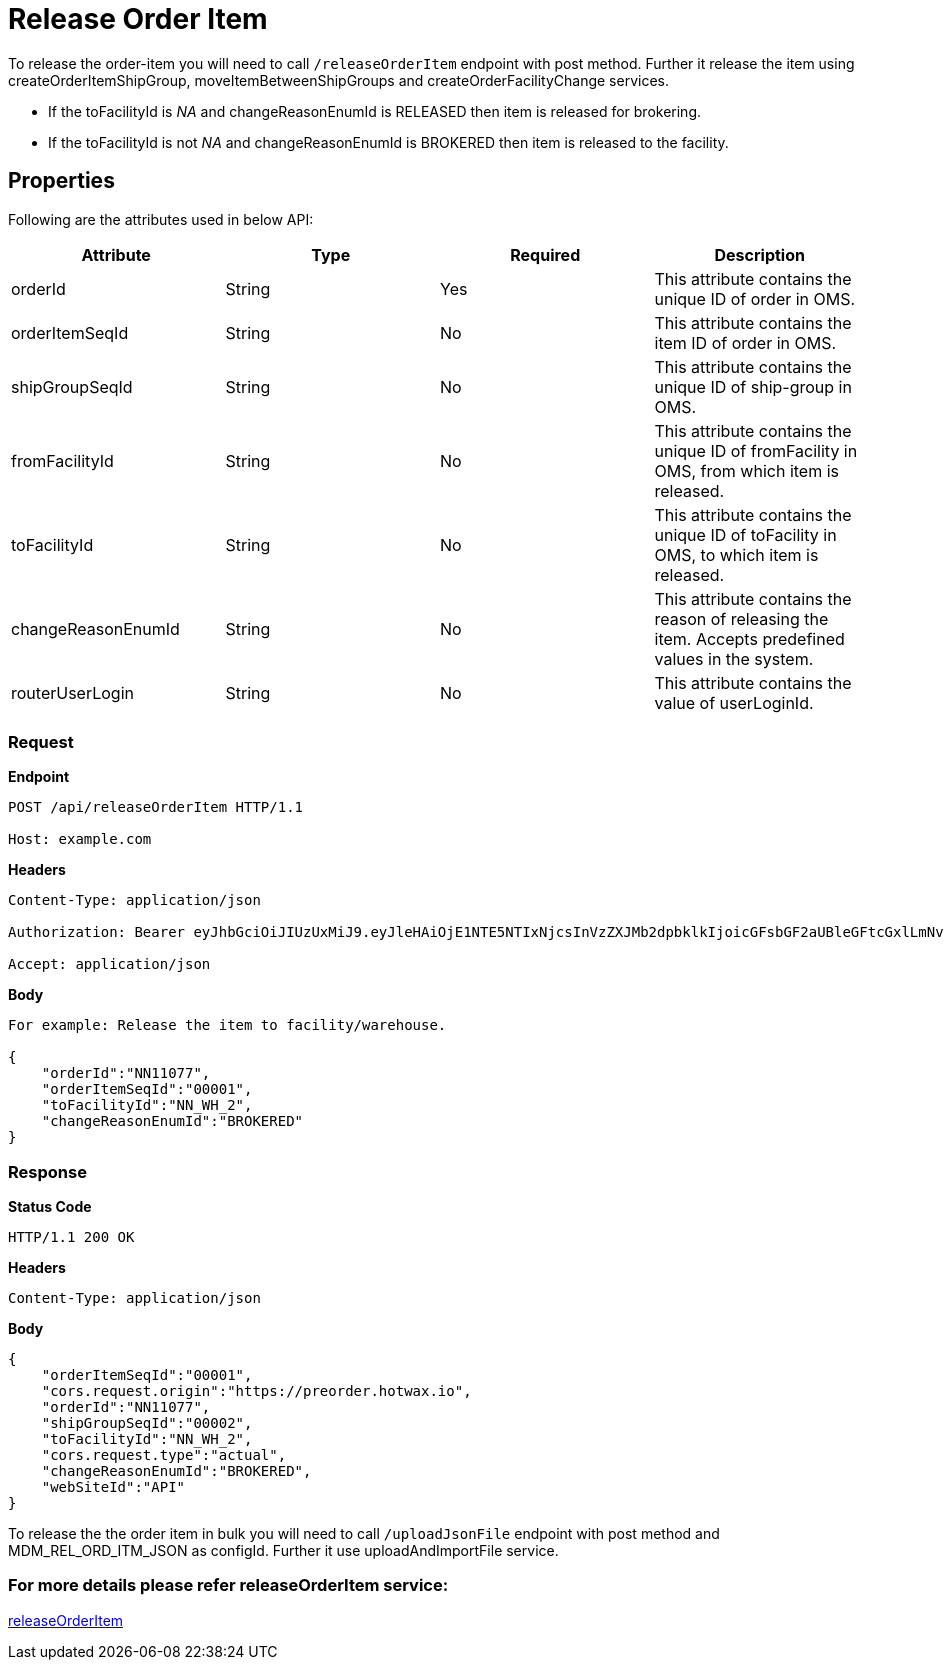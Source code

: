 = Release Order Item

To release the order-item you will need to call `/releaseOrderItem` endpoint with post method. Further it release the item using createOrderItemShipGroup, moveItemBetweenShipGroups and createOrderFacilityChange services.

* If the toFacilityId is _NA_ and changeReasonEnumId is RELEASED then item is released for brokering.
* If the toFacilityId is not _NA_ and changeReasonEnumId is BROKERED then item is released to the facility.

== Properties
Following are the attributes used in below API:

[width="100%", cols="4" options="header"]
|=======
|Attribute |Type |Required| Description
|orderId|String|Yes|This attribute contains the unique ID of order in OMS.
|orderItemSeqId|String|No|This attribute contains the item ID of order in OMS.
|shipGroupSeqId|String|No|This attribute contains the unique ID of ship-group in OMS.
|fromFacilityId|String|No|This attribute contains the unique ID of fromFacility in OMS, from which item is released.
|toFacilityId|String|No|This attribute contains the unique ID of toFacility in OMS, to which item is released.
|changeReasonEnumId|String|No|This attribute contains the reason of releasing the item. Accepts predefined values in the system.
|routerUserLogin|String|No|This attribute contains the value of userLoginId.
|=======

=== *Request*
*Endpoint*
----
POST /api/releaseOrderItem HTTP/1.1

Host: example.com
----
*Headers*
----
Content-Type:​ application/json

Authorization: Bearer eyJhbGciOiJIUzUxMiJ9.eyJleHAiOjE1NTE5NTIxNjcsInVzZXJMb2dpbklkIjoicGFsbGF2aUBleGFtcGxlLmNvbSJ9.VREDB8Mul9q4sdeNQAvhikVdpDJKKoMBfiBbeQTQOn5e5eOj6XdXnHNAguMpgXk8KXhj_scLDdlfe0HCKPp7HQ

Accept: application/json
----
*Body*
[source, json]
----------------------------------------------------------------
For example: Release the item to facility/warehouse.

{
    "orderId":"NN11077",
    "orderItemSeqId":"00001",
    "toFacilityId":"NN_WH_2",
    "changeReasonEnumId":"BROKERED"
}
----------------------------------------------------------------
=== *Response*

*Status Code*
----
HTTP/1.1​ ​200​ ​OK
----

*Headers*
----
Content-Type: application/json
----
*Body*
[source, json]
----------------------------------------------------------------
{
    "orderItemSeqId":"00001",
    "cors.request.origin":"https://preorder.hotwax.io",
    "orderId":"NN11077",
    "shipGroupSeqId":"00002",
    "toFacilityId":"NN_WH_2",
    "cors.request.type":"actual",
    "changeReasonEnumId":"BROKERED",
    "webSiteId":"API"
}
----------------------------------------------------------------

To release the the order item in bulk you will need to call `/uploadJsonFile` endpoint with post method and MDM_REL_ORD_ITM_JSON as configId. Further it use uploadAndImportFile service.

=== For more details please refer releaseOrderItem service:
link:../Services/releaseOrderItem.adoc[releaseOrderItem]
